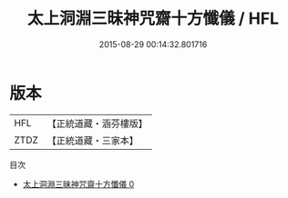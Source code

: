#+TITLE: 太上洞淵三昧神咒齋十方懺儀 / HFL

#+DATE: 2015-08-29 00:14:32.801716
* 版本
 |       HFL|【正統道藏・涵芬樓版】|
 |      ZTDZ|【正統道藏・三家本】|
目次
 - [[file:KR5b0230_000.txt][太上洞淵三昧神咒齋十方懺儀 0]]

